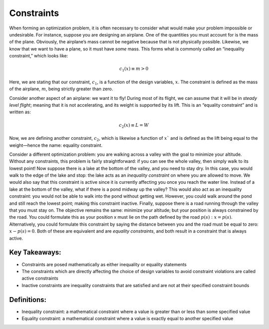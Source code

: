 .. role:: boldblue
   :class: boldblue

.. role:: captiontext
   :class: captiontext

===========
Constraints
===========

When forming an optimization problem, it is often necessary to consider what would make your problem impossible or undesirable. For instance, suppose you are designing an airplane. One of the quantities you must account for is the mass of the plane. Obviously, the airplane’s mass cannot be negative because that is not physically possible. Likewise, we know that we want to have a plane, so it must have *some* mass. This forms what is commonly called an “:boldblue:`inequality constraint`,” which looks like:

.. math::

   c_1(x) \equiv m > 0

Here, we are stating that our constraint, :math:`c_1`, is a function of the design variables, :math:`x`. The constraint is defined as the mass of the airplane, :math:`m`, being strictly greater than zero. 

Consider another aspect of an airplane: we want it to fly! During most of its flight, we can assume that it will be in *steady level flight*; meaning that it is not accelerating, and its weight is supported by its lift. This is an “:boldblue:`equality constraint`” and is written as:

.. math::

   c_2(x) \equiv L = W

Now, we are defining another constraint, :math:`c_2`, which is likewise a function of :math:`x`` and is defined as the lift being equal to the weight—hence the name: equality constraint.

Consider a different optimization problem: you are walking across a valley with the goal to minimize your altitude. Without any constraints, this problem is fairly straightforward: if you can see the whole valley, then simply walk to its lowest point! Now suppose there is a lake at the bottom of the valley, and you need to stay dry. In this case, you would walk to the edge of the lake and stop: the lake acts as an *inequality constraint* on where you are allowed to move. We would also say that this constraint is :boldblue:`active` since it is currently affecting you once you reach the water line. Instead of a lake at the bottom of the valley, what if there is a pond midway up the valley? This would also act as an inequality constraint: you would not be able to walk into the pond without getting wet. However, you could walk around the pond and still reach the lowest point; making this constraint :boldblue:`inactive`. Finally, suppose there is a road running through the valley that you must stay on. The objective remains the same: minimize your altitude; but your position is always constrained by the road. You could formulate this as your position x must lie on the path defined by the road :math:`p(s): x=p(s)`. Alternatively, you could formulate this constraint by saying the distance between you and the road must be equal to zero: :math:`x-p\left(s\right)=0`. Both of these are equivalent and are *equality constraints*, and both result in a constraint that is always active. 

Key Takeaways:
``````````````
- Constraints are posed mathematically as either inequality or equality statements

- The constraints which are directly affecting the choice of design variables to avoid constraint violations are called active constraints

- Inactive constraints are inequality constraints that are satisfied and are not at their specified constraint bounds

Definitions:
````````````

- Inequality constraint: a mathematical constraint where a value is greater than or less than some specified value

- Equality constraint: a mathematical constraint where a value is exactly equal to another specified value
